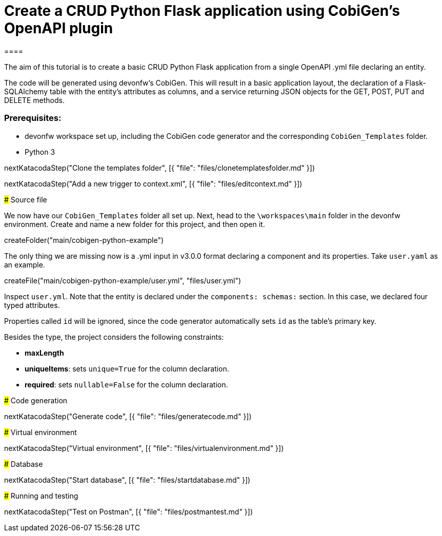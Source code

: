 = Create a CRUD Python Flask application using CobiGen's OpenAPI plugin
====

The aim of this tutorial is to create a basic CRUD Python Flask application from a single OpenAPI .yml file declaring an entity. 

The code will be generated using devonfw's CobiGen. This will result in a basic application layout, the declaration of a Flask-SQLAlchemy table with the entity's attributes as columns, and a service returning JSON objects for the GET, POST, PUT and DELETE methods.

### Prerequisites:

* devonfw workspace set up, including the CobiGen code generator and the corresponding `CobiGen_Templates` folder.
* Python 3 

====

[step]
--
nextKatacodaStep("Clone the templates folder", [{ "file": "files/clonetemplatesfolder.md" }])
--
[step]
--
nextKatacodaStep("Add a new trigger to context.xml", [{ "file": "files/editcontext.md" }])
--

### Source file

We now have our `CobiGen_Templates` folder all set up. Next, head to the `\workspaces\main` folder in the devonfw environment. Create and name a new folder for this project, and then open it. 

[step]
--
createFolder("main/cobigen-python-example")
--

The only thing we are missing now is a .yml input in v3.0.0 format declaring a component and its properties. Take `user.yaml` as an example.

[step]
--
createFile("main/cobigen-python-example/user.yml", "files/user.yml")
--


Inspect `user.yml`. Note that the entity is declared under the `components: schemas:` section. In this case, we declared four typed attributes. 

Properties called `id` will be ignored, since the code generator automatically sets `id` as the table's primary key.

Besides the type, the project considers the following constraints:

* *maxLength*
* *uniqueItems*: sets `unique=True` for the column declaration.
* *required*: sets `nullable=False` for the column declaration.


### Code generation

[step]
--
nextKatacodaStep("Generate code", [{ "file": "files/generatecode.md" }])
-- 

### Virtual environment

[step]
--
nextKatacodaStep("Virtual environment", [{ "file": "files/virtualenvironment.md" }])
--  

### Database

[step]
--
nextKatacodaStep("Start database", [{ "file": "files/startdatabase.md" }])
--  


### Running and testing

[step]
--
nextKatacodaStep("Test on Postman", [{ "file": "files/postmantest.md" }])
--